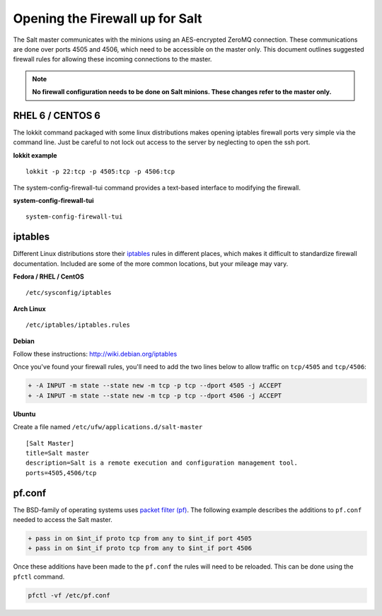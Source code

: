 ================================
Opening the Firewall up for Salt
================================

The Salt master communicates with the minions using an AES-encrypted ZeroMQ
connection. These communications are done over ports 4505 and 4506, which need
to be accessible on the master only. This document outlines suggested firewall
rules for allowing these incoming connections to the master.

.. note::

    **No firewall configuration needs to be done on Salt minions. These changes
    refer to the master only.**

RHEL 6 / CENTOS 6
=================

The lokkit command packaged with some linux distributions makes opening
iptables firewall ports very simple via the command line. Just be careful
to not lock out access to the server by neglecting to open the ssh
port.

**lokkit example** ::

   lokkit -p 22:tcp -p 4505:tcp -p 4506:tcp

The system-config-firewall-tui command provides a text-based interface to modifying
the firewall.

**system-config-firewall-tui** ::

   system-config-firewall-tui


iptables
========

Different Linux distributions store their `iptables`_ rules in different places,
which makes it difficult to standardize firewall documentation. Included are
some of the more common locations, but your mileage may vary.

**Fedora / RHEL / CentOS** ::

    /etc/sysconfig/iptables

**Arch Linux** ::

    /etc/iptables/iptables.rules

**Debian**

Follow these instructions: http://wiki.debian.org/iptables

Once you've found your firewall rules, you'll need to add the two lines below
to allow traffic on ``tcp/4505`` and ``tcp/4506``:

.. code-block:: diff

    + -A INPUT -m state --state new -m tcp -p tcp --dport 4505 -j ACCEPT
    + -A INPUT -m state --state new -m tcp -p tcp --dport 4506 -j ACCEPT

**Ubuntu**

Create a file named ``/etc/ufw/applications.d/salt-master`` ::

        [Salt Master]
        title=Salt master
        description=Salt is a remote execution and configuration management tool.
        ports=4505,4506/tcp

.. _`iptables`: http://www.netfilter.org/

pf.conf
=======

The BSD-family of operating systems uses `packet filter (pf)`_. The following
example describes the additions to ``pf.conf`` needed to access the Salt
master.

.. code-block:: diff

    + pass in on $int_if proto tcp from any to $int_if port 4505
    + pass in on $int_if proto tcp from any to $int_if port 4506

Once these additions have been made to the ``pf.conf`` the rules will need to
be reloaded. This can be done using the ``pfctl`` command.

.. code-block:: bash

    pfctl -vf /etc/pf.conf

    
.. _`packet filter (pf)`: http://openbsd.org/faq/pf/
